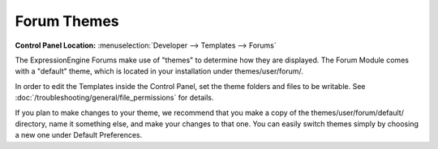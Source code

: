 Forum Themes
============

.. rst-class:: cp-path

**Control Panel Location:** :menuselection:`Developer --> Templates --> Forums`

The ExpressionEngine Forums make use of "themes" to determine how they
are displayed. The Forum Module comes with a "default" theme, which is
located in your installation under themes/user/forum/.

In order to edit the Templates inside the Control Panel, set the theme
folders and files to be writable. See :doc:`/troubleshooting/general/file_permissions` for details.

If you plan to make changes to your theme, we recommend that you make a
copy of the themes/user/forum/default/ directory, name it something
else, and make your changes to that one. You can easily switch
themes simply by choosing a new one under Default Preferences.
